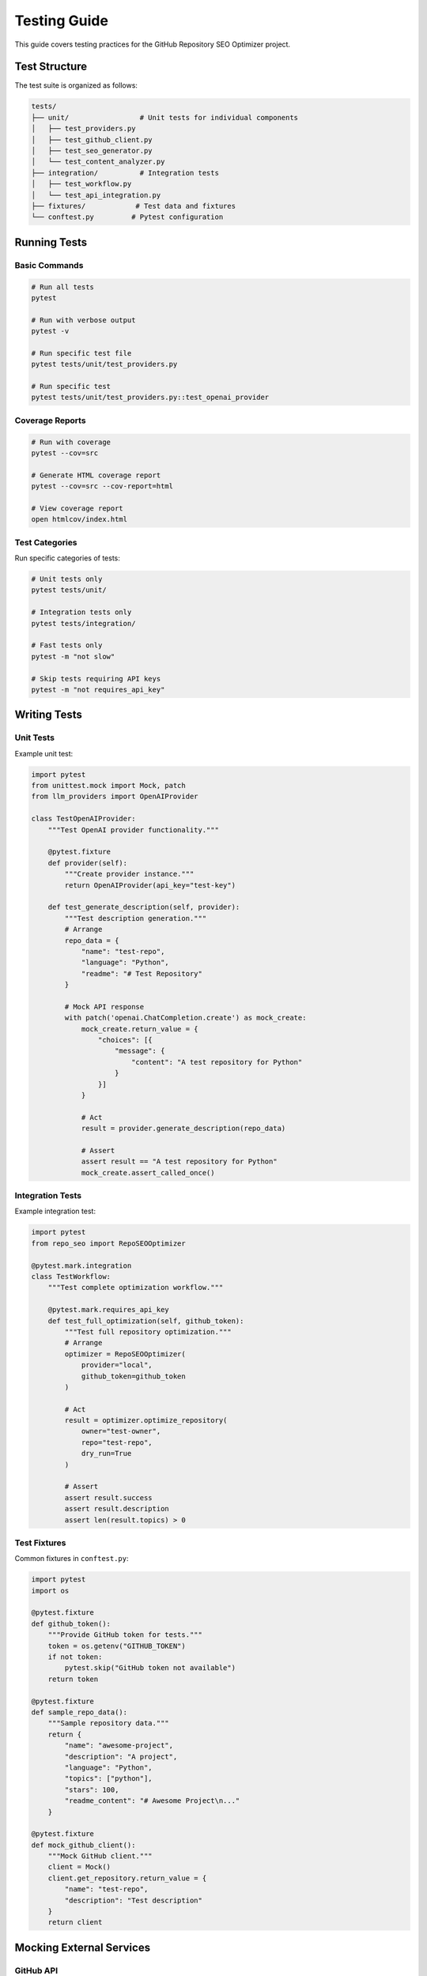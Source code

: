 Testing Guide
=============

This guide covers testing practices for the GitHub Repository SEO Optimizer project.

Test Structure
--------------

The test suite is organized as follows:

.. code-block:: text

   tests/
   ├── unit/                 # Unit tests for individual components
   │   ├── test_providers.py
   │   ├── test_github_client.py
   │   ├── test_seo_generator.py
   │   └── test_content_analyzer.py
   ├── integration/          # Integration tests
   │   ├── test_workflow.py
   │   └── test_api_integration.py
   ├── fixtures/            # Test data and fixtures
   └── conftest.py         # Pytest configuration

Running Tests
-------------

Basic Commands
~~~~~~~~~~~~~~

.. code-block:: bash

   # Run all tests
   pytest

   # Run with verbose output
   pytest -v

   # Run specific test file
   pytest tests/unit/test_providers.py

   # Run specific test
   pytest tests/unit/test_providers.py::test_openai_provider

Coverage Reports
~~~~~~~~~~~~~~~~

.. code-block:: bash

   # Run with coverage
   pytest --cov=src

   # Generate HTML coverage report
   pytest --cov=src --cov-report=html

   # View coverage report
   open htmlcov/index.html

Test Categories
~~~~~~~~~~~~~~~

Run specific categories of tests:

.. code-block:: bash

   # Unit tests only
   pytest tests/unit/

   # Integration tests only
   pytest tests/integration/

   # Fast tests only
   pytest -m "not slow"

   # Skip tests requiring API keys
   pytest -m "not requires_api_key"

Writing Tests
-------------

Unit Tests
~~~~~~~~~~

Example unit test:

.. code-block:: python

   import pytest
   from unittest.mock import Mock, patch
   from llm_providers import OpenAIProvider

   class TestOpenAIProvider:
       """Test OpenAI provider functionality."""
       
       @pytest.fixture
       def provider(self):
           """Create provider instance."""
           return OpenAIProvider(api_key="test-key")
       
       def test_generate_description(self, provider):
           """Test description generation."""
           # Arrange
           repo_data = {
               "name": "test-repo",
               "language": "Python",
               "readme": "# Test Repository"
           }
           
           # Mock API response
           with patch('openai.ChatCompletion.create') as mock_create:
               mock_create.return_value = {
                   "choices": [{
                       "message": {
                           "content": "A test repository for Python"
                       }
                   }]
               }
               
               # Act
               result = provider.generate_description(repo_data)
               
               # Assert
               assert result == "A test repository for Python"
               mock_create.assert_called_once()

Integration Tests
~~~~~~~~~~~~~~~~~

Example integration test:

.. code-block:: python

   import pytest
   from repo_seo import RepoSEOOptimizer

   @pytest.mark.integration
   class TestWorkflow:
       """Test complete optimization workflow."""
       
       @pytest.mark.requires_api_key
       def test_full_optimization(self, github_token):
           """Test full repository optimization."""
           # Arrange
           optimizer = RepoSEOOptimizer(
               provider="local",
               github_token=github_token
           )
           
           # Act
           result = optimizer.optimize_repository(
               owner="test-owner",
               repo="test-repo",
               dry_run=True
           )
           
           # Assert
           assert result.success
           assert result.description
           assert len(result.topics) > 0

Test Fixtures
~~~~~~~~~~~~~

Common fixtures in ``conftest.py``:

.. code-block:: python

   import pytest
   import os

   @pytest.fixture
   def github_token():
       """Provide GitHub token for tests."""
       token = os.getenv("GITHUB_TOKEN")
       if not token:
           pytest.skip("GitHub token not available")
       return token

   @pytest.fixture
   def sample_repo_data():
       """Sample repository data."""
       return {
           "name": "awesome-project",
           "description": "A project",
           "language": "Python",
           "topics": ["python"],
           "stars": 100,
           "readme_content": "# Awesome Project\n..."
       }

   @pytest.fixture
   def mock_github_client():
       """Mock GitHub client."""
       client = Mock()
       client.get_repository.return_value = {
           "name": "test-repo",
           "description": "Test description"
       }
       return client

Mocking External Services
-------------------------

GitHub API
~~~~~~~~~~

.. code-block:: python

   from unittest.mock import patch

   @patch('github_client.GitHubClient')
   def test_with_mock_github(mock_client):
       """Test with mocked GitHub client."""
       # Configure mock
       mock_instance = mock_client.return_value
       mock_instance.get_repository.return_value = {
           "name": "repo",
           "topics": ["python", "testing"]
       }
       
       # Use in test
       # ...

LLM Providers
~~~~~~~~~~~~~

.. code-block:: python

   @patch('openai.ChatCompletion.create')
   def test_openai_mock(mock_create):
       """Test with mocked OpenAI."""
       mock_create.return_value = {
           "choices": [{
               "message": {"content": "Generated content"}
           }]
       }
       
       # Test code using OpenAI
       # ...

Test Markers
------------

Available markers:

.. code-block:: python

   # Slow tests
   @pytest.mark.slow
   def test_large_batch_processing():
       pass

   # Tests requiring API keys
   @pytest.mark.requires_api_key
   def test_openai_integration():
       pass

   # Skip on CI
   @pytest.mark.skipif(
       os.getenv("CI") == "true",
       reason="Skip on CI"
   )
   def test_local_only():
       pass

   # Expected failures
   @pytest.mark.xfail(
       reason="Feature not implemented yet"
   )
   def test_future_feature():
       pass

Performance Testing
-------------------

Benchmark Tests
~~~~~~~~~~~~~~~

.. code-block:: python

   import pytest

   @pytest.mark.benchmark
   def test_performance(benchmark):
       """Test performance of SEO generation."""
       def generate_seo():
           # Code to benchmark
           pass
       
       result = benchmark(generate_seo)
       assert result

Load Testing
~~~~~~~~~~~~

.. code-block:: python

   @pytest.mark.slow
   def test_batch_performance():
       """Test batch processing performance."""
       import time
       
       start = time.time()
       # Process 100 repositories
       duration = time.time() - start
       
       assert duration < 60  # Should complete in 1 minute

Debugging Tests
---------------

Useful debugging techniques:

.. code-block:: bash

   # Run with print statements
   pytest -s

   # Drop into debugger on failure
   pytest --pdb

   # Show local variables on failure
   pytest -l

   # Run last failed tests
   pytest --lf

   # Run tests matching pattern
   pytest -k "test_provider"

Continuous Integration
----------------------

GitHub Actions configuration:

.. code-block:: yaml

   name: Tests
   on: [push, pull_request]
   
   jobs:
     test:
       runs-on: ubuntu-latest
       strategy:
         matrix:
           python-version: [3.8, 3.9, "3.10", "3.11"]
       
       steps:
       - uses: actions/checkout@v2
       - name: Set up Python
         uses: actions/setup-python@v2
         with:
           python-version: ${{ matrix.python-version }}
       - name: Install dependencies
         run: |
           pip install -r requirements.txt
           pip install -r requirements-dev.txt
       - name: Run tests
         run: |
           pytest --cov=src --cov-report=xml
       - name: Upload coverage
         uses: codecov/codecov-action@v1

Best Practices
--------------

1. **Test Independence**: Each test should be independent
2. **Clear Names**: Use descriptive test names
3. **Arrange-Act-Assert**: Follow AAA pattern
4. **Mock External Services**: Don't make real API calls
5. **Test Edge Cases**: Include boundary conditions
6. **Keep Tests Fast**: Mock slow operations
7. **Use Fixtures**: Share common setup code
8. **Test One Thing**: Each test should verify one behavior 